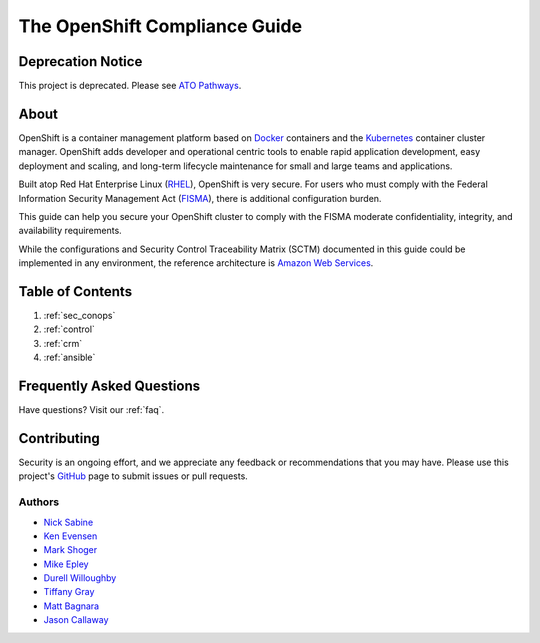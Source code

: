 .. _index:

##############################
The OpenShift Compliance Guide
##############################

******************
Deprecation Notice
******************
This project is deprecated. Please see `ATO Pathways <http://atopathways.redhatgov.io/>`_.

*****
About
*****

OpenShift is a container management platform based on Docker_ containers and the
Kubernetes_ container cluster manager. OpenShift adds developer and operational
centric tools to enable rapid application development, easy deployment and
scaling, and long-term lifecycle maintenance for small and large teams and
applications.

Built atop Red Hat Enterprise Linux (RHEL_), OpenShift is very secure. For users
who must comply with the Federal Information Security Management Act (FISMA_),
there is additional configuration burden.

This guide can help you secure your OpenShift cluster to comply with the FISMA
moderate confidentiality, integrity, and availability requirements.

While the configurations and Security Control Traceability Matrix (SCTM)
documented in this guide could be implemented in any environment, the
reference architecture is `Amazon Web Services`_.

*****************
Table of Contents
*****************
#. :ref:`sec_conops`
#. :ref:`control`
#. :ref:`crm`
#. :ref:`ansible`

**************************
Frequently Asked Questions
**************************

Have questions? Visit our :ref:`faq`.

************
Contributing
************

Security is an ongoing effort, and we appreciate any feedback or recommendations
that you may have. Please use this project's `GitHub <https://github.com/jason-callaway/openshift-compliance>`_
page to submit issues or pull requests.

Authors
=======

* `Nick Sabine`_
* `Ken Evensen`_
* `Mark Shoger`_
* `Mike Epley`_
* `Durell Willoughby`_
* `Tiffany Gray`_
* `Matt Bagnara`_
* `Jason Callaway`_

.. _Docker: https://www.openshift.com/container-platform/containers.html
.. _Kubernetes: https://www.openshift.com/container-platform/kubernetes.html
.. _RHEL: https://www.redhat.com/en/technologies/linux-platforms/enterprise-linux
.. _FISMA: https://en.wikipedia.org/wiki/Federal_Information_Security_Management_Act_of_2002
.. _`Amazon Web Services`: https://aws.amazon.com/
.. _`Nick Sabine`: nsabine@redhat.com
.. _`Ken Evensen`: kevensen@redhat.com
.. _`Mark Shoger`: mshoger@redhat.com
.. _`Mike Epley`: mepley@redhat.com
.. _`Durell Willoughby`: dwilloug@redhat.com
.. _`Tiffany Gray`: tgray@redhat.com
.. _`Matt Bagnara`: mbagnara@redhat.com
.. _`Jason Callaway`: jcallawa@redhat.com
